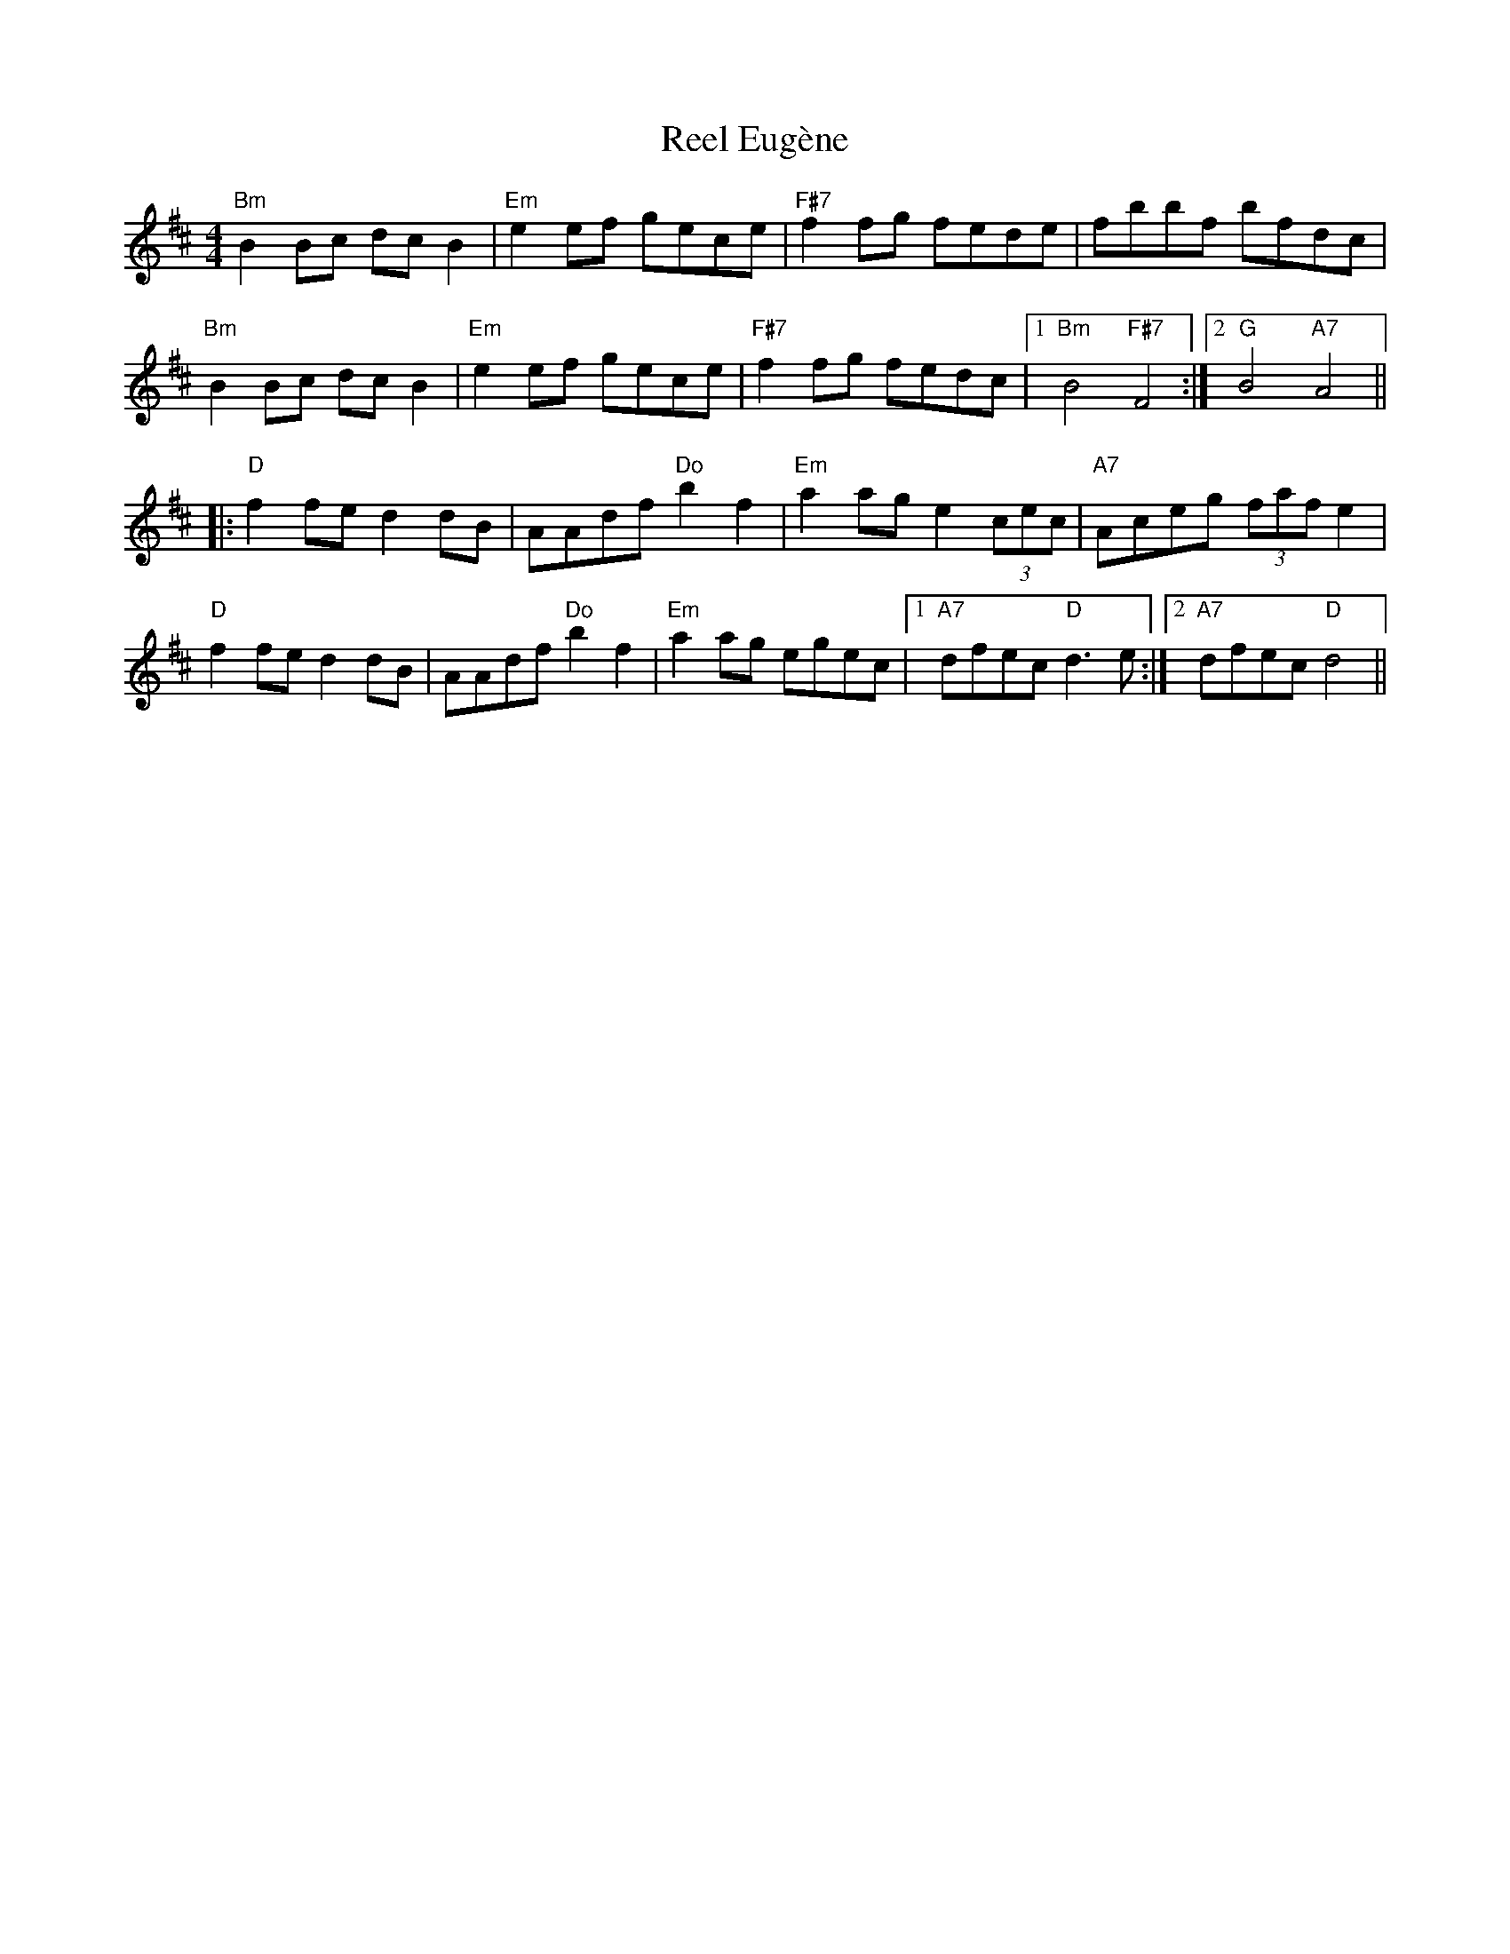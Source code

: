 X: 34147
T: Reel Eugène
R: reel
M: 4/4
K: Bminor
"Bm"B2Bc dcB2|"Em"e2ef gece|"F#7"f2fg fede|fbbf bfdc|
"Bm"B2Bc dcB2|"Em"e2ef gece|"F#7"f2fg fedc|1 "Bm"B4 "F#7"F4:|2 "G"B4 "A7"A4||
|:"D"f2fe d2dB|AAdf "Do"b2f2|"Em"a2ag e2 (3cec|"A7"Aceg (3faf e2|
"D"f2fe d2dB|AAdf "Do"b2f2|"Em"a2ag egec|1 "A7"dfec "D"d3e:|2 "A7"dfec "D"d4||

